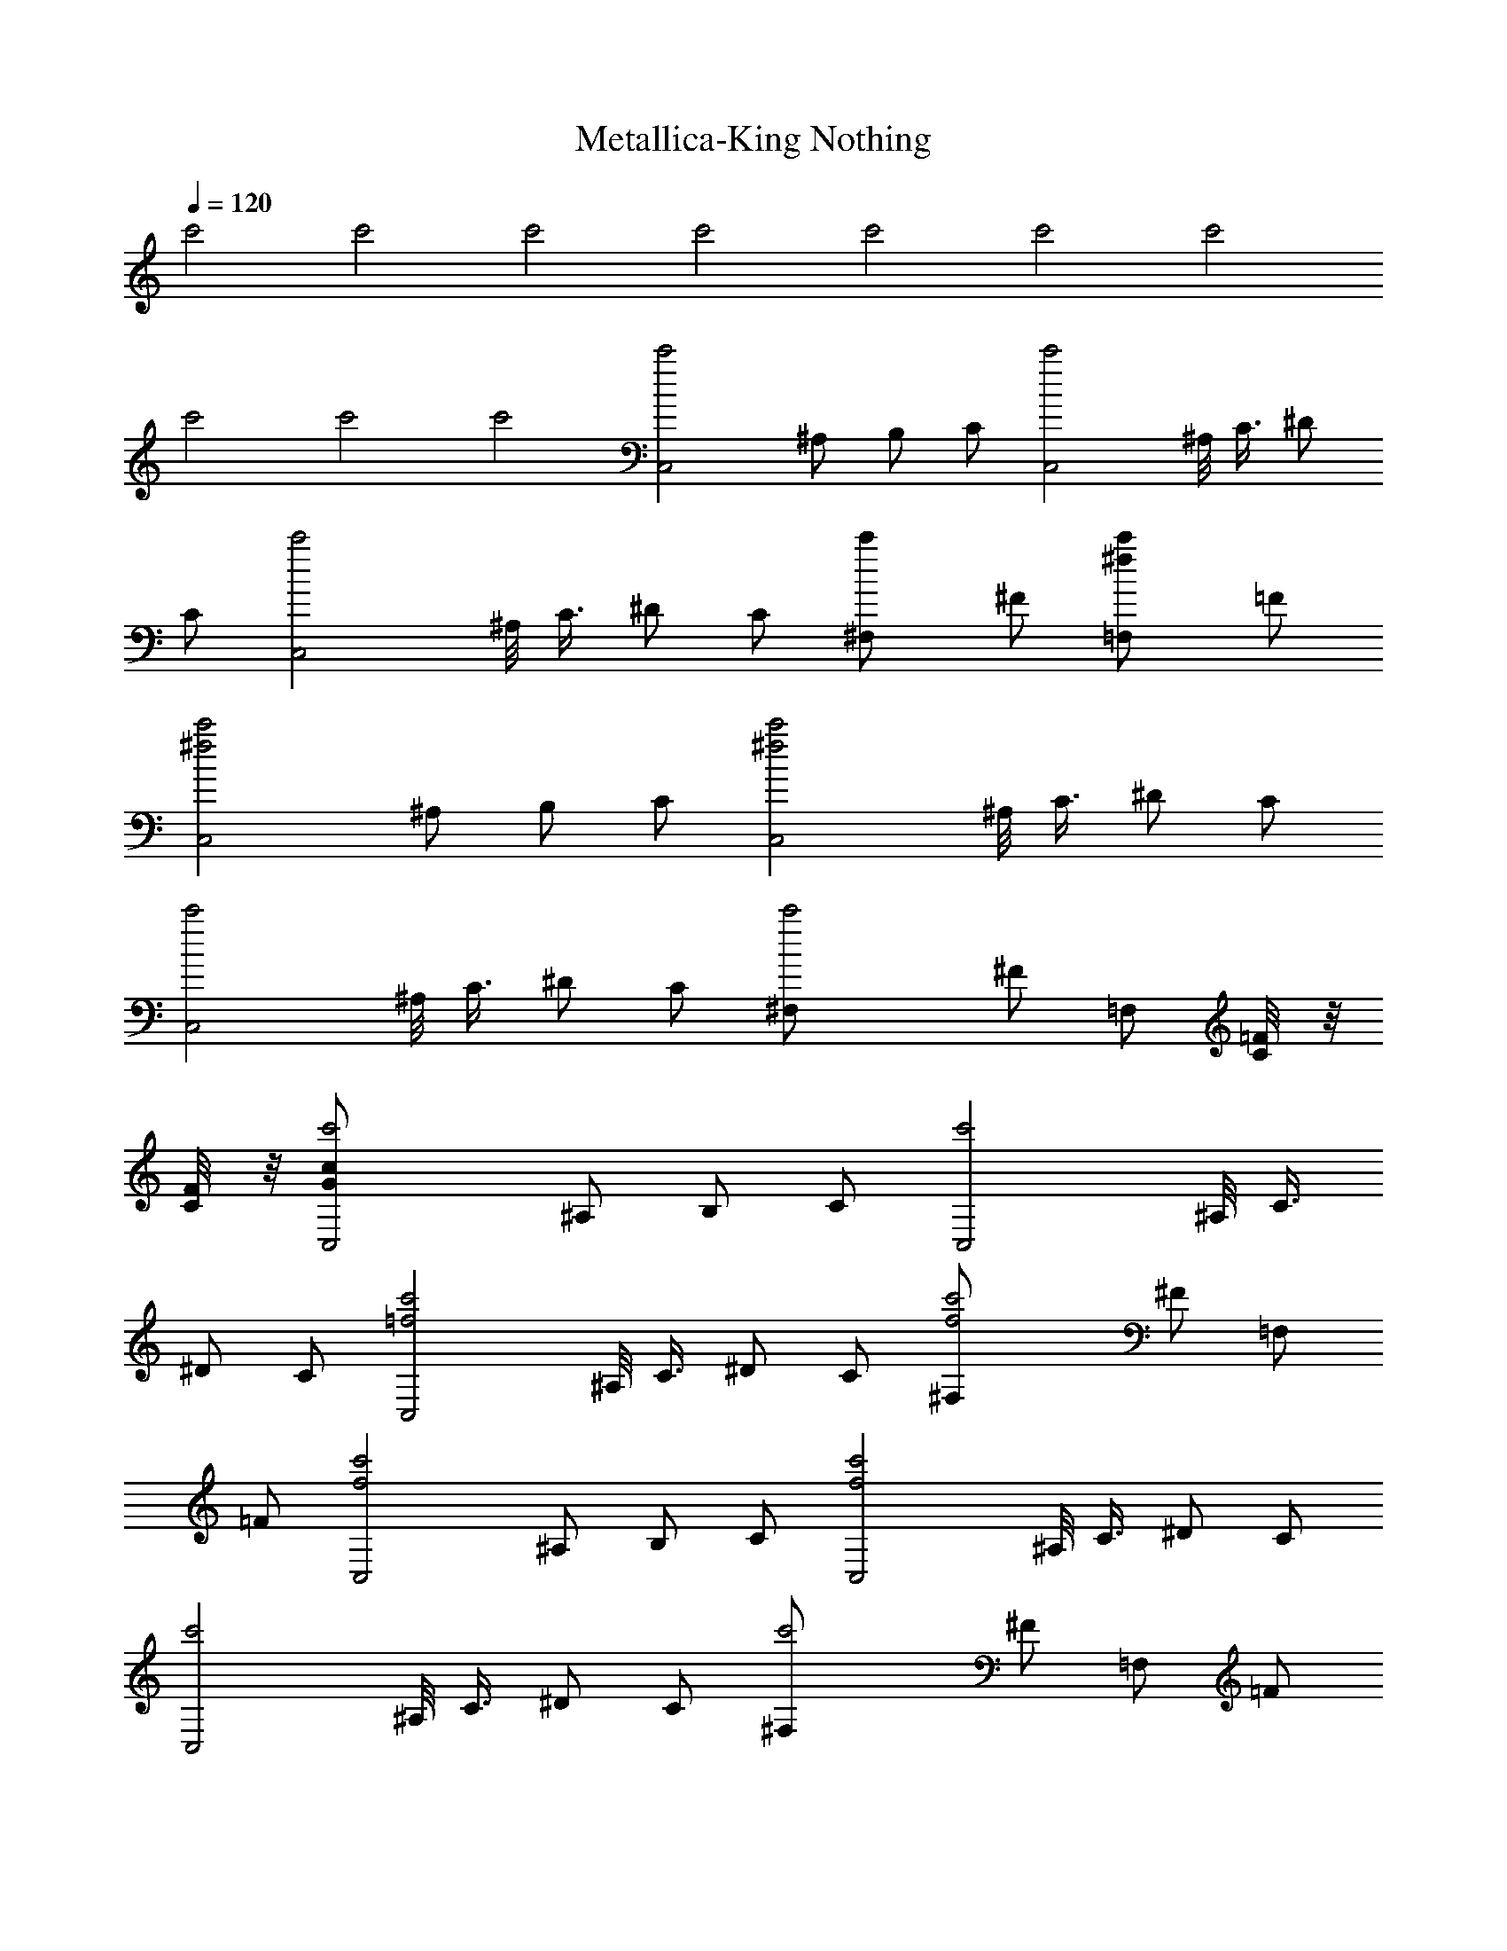 X:1
T:Metallica-King Nothing
Z:Transcribed by Illyrean of Meneldor
L:1/4
Q:120
K:C
c'2 c'2 c'2 c'2 c'2 c'2 c'2
c'2 c'2 c'2 [c'2C,2z/2] ^A,/2 B,/2 C/2 [c'2C,2z/2] ^A,/8 C3/8 ^D/2
C/2 [c'2C,2z/2] ^A,/8 C3/8 ^D/2 C/2 [c'^F,/2] ^F/2 [^fc'=F,/2] =F/2
[c'2^f2C,2z/2] ^A,/2 B,/2 C/2 [c'2^f2C,2z/2] ^A,/8 C3/8 ^D/2 C/2
[c'2C,2z/2] ^A,/8 C3/8 ^D/2 C/2 [c'2^F,/2] ^F/2 =F,/2 [=F/4C/8] z/8
[F/4C/8] z/8 [c'2c/2G/2C,2] ^A,/2 B,/2 C/2 [c'2C,2z/2] ^A,/8 C3/8
^D/2 C/2 [c'2=f2C,2z/2] ^A,/8 C3/8 ^D/2 C/2 [c'2f2^F,/2] ^F/2 =F,/2
=F/2 [c'2f2C,2z/2] ^A,/2 B,/2 C/2 [c'2f2C,2z/2] ^A,/8 C3/8 ^D/2 C/2
[c'2C,2z/2] ^A,/8 C3/8 ^D/2 C/2 [c'2^F,/2] ^F/2 =F,/2 =F/2
[c'2C/2C,2] [^A/2C/2^A,/2] [B/2C/2B,/2] [c/2C/2] [c'2C5/8C,2z/2]
[^A/4^A,/8] [C7/8z/8] c/4 [^d/2^D/2] [c/2C/2] [c'2C5/8C,2z/2]
[^A/4^A,/8] [C7/8z/8] c/4 [^d/2^D/2] [c/2C/2z3/8] [^F5/8z/8]
[c'2^F,/2] [^f/2^F/2] [=F/2=F,/2] [=f/2F/2] [c'2C/2C,2]
[^A/2C/2^A,/2] [B/2C/2B,/2] [c/2C/2] [c'2C5/8C,2z/2] [^A/4^A,/8]
[C7/8z/8] c/4 [^d/2^D/2] [c/2C/2] [c'2C5/8C,2z/2] [^A/4^A,/8]
[C7/8z/8] c/4 [^d/2^D/2] [c/2C/2z3/8] [^F5/8z/8] [c'2^F,/2]
[^f/2^F/2] [=F/2=F,/2] [=f/2F/2] [c'2C/2C,2] [^A/2C/2^A,/2]
[B/2C/2B,/2] [c/2C/2] [c'2C5/8C,2z/2] [^A/4^A,/8] [C7/8z/8] c/4
[^d/2^D/2] [c/2C/2] [c'2C5/8C,2z/2] [^A/4^A,/8] [C7/8z/8] c/4
[^d/2^D/2] [c/2C/2z3/8] [^F5/8z/8] [c'2^F,/2] [^f/2^F/2] [=F/2=F,/2]
[=f/2F/2] [c'2C/2C,2] [^A/2C/2^A,/2] [B/2C/2B,/2] [c/2C/2]
[c'2C5/8C,2z/2] [^A/4^A,/8] [C7/8z/8] c/4 [^d/2^D/2] [c/2C/2]
[c'2C5/8C,2z/2] [^A/4^A,/8] [C7/8z/8] c/4 [^d/2^D/2] [c/2C/2z3/8]
[^F5/8z/8] [c'2^F,/2] [^f/2^F/2] [=F/2=F,/2] [=f/2F/2] [C/2C,5/2]
[^A/2C/2^A,/2] [B/2C/2B,/2] [c/2C/2] [C2z/2] [^A/4C,/2] c/4
[^d/2^D,/2] [c/2C,/2] [C2C,/2] [^A/4C,/2] c/4 [^d/2^D,/2] [c/2C,/4]
z/8 [^F5/8^F,5/8] [^f/2^F/2] [=F/2=F,/2] [=f/2F/2] [C/2C,5/2]
[^A/2C/2^A,/2] [B/2C/2B,/2] [c/2C/2] [C2z/2] [^A/4C,/2] c/4
[^d/2^D,/2] [c/2C,/2] [C2C,/2] [^A/4C,/2] c/4 [^d/2^D,/2] [c/2C,/4]
z/8 [^F5/8^F,5/8] [^f/2^F/2] [=F/2=F,/2] [=f/2F/2] [C/2C,5/2]
[^A/2C/2^A,/2] [B/2C/2B,/2] [c/2C/2] [C2z/2] [^A/4C,/2] c/4
[^d/2^D,/2] [c/2C,/2] [C2C,/2] [^A/4C,/2] c/4 [^d/2^D,/2] [c/2C,/4]
z/8 [^F5/8^F,5/8] [^f/2^F/2] [=F/2=F,/2] [=f/2F/2] [^A/8F/8C/2C,5/2]
z3/8 [g/2^d/2^A/2C/2^A,/2] [g/2^d/2B/2C/2B,/2] [c'c/2C/2] [C2z/2]
[g/2^d/2^A/4C,/2] c/4 [g/2^d/2^D,/2] [c'/2c/2C,/2] [c'/2C2C,/2]
[^d/2^A/4C,/2] c/4 [f/4^d/4^D,/2] ^d/4 [c'/4c/2C,/4] [^d/4z/8]
[^F5/8^F,5/8z/8] f/4 ^d/4 [c'/4^f/2^F/2] ^d/4 [=f/4=F/2=F,/2] ^d/4
[c'/2f/2F/2] [C/8F/8C,/8] z3/8 [C/2G/2C,/2] [^D/2^A/2^D,/2]
[C/2G/2C,/4] z/8 [^F/8^F,5/8] ^F/2 [^F/2^c/2^F,/2] [=F/2=c/2=F,/2]
[C/2C,/8] z3/8 [C/8F/8^C,/2] z3/8 [C/2G/2=C,/2] [^D/2^A/2^D,/2]
[C/2G/2C,/4] z/8 [^F/8^F,5/8] ^F/2 [^F/2^c/2^F,/2] [=F/2=c/2=F,/2]
[C/2C,/8] z3/8 [C/8F/8^C,/2] z3/8 [C/2G/2=C,/2] [^D/2^A/2^D,/2]
[C/2G/2C,/4] z/8 [^F/8^F,5/8] ^F/2 [^F/2^c/2^F,/2] [=F/2=c/2=F,/2]
[C/2C,/8] z3/8 [C/8F/8^C,/2] z3/8 [C/2G/2=C,/2] [^D/2^A/2^D,/2]
[C/2G/2C,/4] z/8 [^F/8^F,5/8] ^F/2 [^F/2^c/2^F,/2] [=F/2=c/2=F,/2]
[^D/2^A/2^D,/2] [c'/2c/2F/8C/8C,/2] z3/8 [C/2G/2C,/2] [^D/2^A/2^D,/2]
[C/2G/8C,/4] z/4 [^F,5/8z/8] [^c/2^F/2] [^c/2^F/2^F,/2]
[=c/2=F/2=F,/2] [c'/2c/2G/2C/2^D,/8] z3/8 [c'/2c/2F/8=D/8^C,/2] z3/8
[C/2G/2=C,/2] [^D/2^A/2^D,/2] [C/2G/8C,/4] z/4 [^F,5/8z/8] [^c/2^F/2]
[^c/2^F/2^F,/2] [=c/2=F/2=F,/2] [c'/2c/2G/2C/2C,/8] z3/8
[c'/2c/2F/8C/8^C,/2] z3/8 [C/2G/2=C,/2] [^D/2^A/2^D,/2] [C/2G/8C,/4]
z/4 [^F,5/8z/8] [^c/2^F/2] [^c/2^F/2^F,/2] [=c/2=F/2=F,/2]
[c'/2c/2G/2C/2C,/8] z3/8 [c'/2c/2F/8=D/8^C,/2] z3/8 [C/2G/2=C,/2]
[^D/2^A/2^D,/2] [C/2G/8C,/4] z/4 [^F,5/8z/8] [^c/2^F/2]
[^c/2^F/2^F,/2] [=c/2=F/2=F,/2] [^A/2^D/2G/2C/2^D,/2] [F/2F,/2z3/8]
[f5/8z/8] F,/4 F,/4 [f/2F] [^gF,/2] F/2 [f/2F,/2] [f/2F/2F,/2]
[^dFF,/2] F,/2 [f/2F/2] C/2 [B5/2^F5/2B,5/4] ^A,/4 B,3/8 ^A,/8 B,/2
[=F/2F,/2z3/8] f/8 [f/2F,/4] F,/4 [f/2F] [^gF,/2] F/2 [^a/2f/2F,/2]
[^g/2f/2F/2F,/2] [^a^dFF,/2] F,/2 [^g/2f/2F/2] [^a/2C/2]
[^a3/2B5/2^F5/2B,3/2] [cB,] [CG4C,] C/2 C/4 C/4 [C/2C,/2] C/2
[C/2C,/2] C/2 [c'/2c/2C/2^d4^G4^G,/2] [c'/2c/2C/2^G,/4] ^G,/4
[c'/2c/2C/2^G,/2] [c'/2c/2C/2^G,/2] [c'/2c/2C/2^G,/2]
[c'/2c/2C/2^G,/2] [c'/2c/2C/2^G,/2] [c'/2c/2C/2^G,/2]
[c'/2c/2C/2=d4=G4=G,/2] [c'/2c/2C/2G,/4] G,/4 [c'/2c/2C/2G,/2]
[c'/2c/2C/2G,/2] [c'/2c/2C/2G,/2] [c'/2c/2C/2G,/2] [c'/2c/2C/2G,3/8]
[F,5/8z/8] [c'/2c/2C/2] [c'/2c/2C/2f/2F,/2] [c'/2c/2C/2f/2F,/2]
[c'/2c/2C/2f/2^D,/2] [c'/2c/2C/2f/2=D,/2] [c'/2c/2C/2f/2^C,/2]
[c'/2c/2C/2f/2=C,/2] [c'/2c/2C/2f/2=F/4] F/4 [c'/2c/2C/2f/2^A,/2]
[c'/2c/2C/2G4C,] [c'/2c/2C/2] [c'/2c/2C/2] [c'/2c/2C/4] C/4
[c'/2c/2C/2C,/2] [c'/2c/2C/2] [c'/2c/2C/2C,/2] [c'/2c/2C/2]
[c'/2c/2C/2^A4^D4^D,/2] [c'/2c/2C/2^D,/4] ^D,/4 [c'/2c/2C/2^D,/2]
[c'/2c/2C/2^D,/2] [c'/2c/2C/2^D,/2] [c'/2c/2C/2^D,/2]
[c'/2c/2C/2F,/2] [c'/2c/2C/2^D,/2] [c'/2c/2C/2=A4=D4=D,/2]
[c'/2c/2C/2D,/4] D,/4 [c'/2c/2C/2D,/2] [c'/2c/2C/2D,/2]
[c'/2c/2C/2D,/2] [c'/2c/2C/2D,/2] [c'/2c/2C/2^D,/2] [c'/2c/2C/2=D,/2]
[^F3/8^C3/8^c3/8^G3/8^C,3/8] z/8 [^F3/8^C3/8^c3/8^G3/8^C,3/8] z/8
[^F3/8^C3/8^c3/8^G3/8^C,3/8] z/8 [^F3/8^C3/8^c3/8^G3/8^C,3/8] z/8
[^F3/8^C3/8^c3/8^G3/8^C,3/8] z/8 [^F3/8^C3/8^c3/8^G3/8^C,3/8] z/8
[^F3/8^C3/8^c3/8^G3/8^C,3/8] z/8 [^F3/8^C3/8^c3/8^G3/8^C,3/8] z/8
[^cb^G3/8^C3/8^C,3/8] z5/8 [^cb] [^cb] [bz/2] =C,/8 z3/8 [=C/2C,5/2]
[^A/2C/2^A,/2] [B/2C/2B,/2] [=c/2C/2] [C2z/2] [^A/4C,/2] c/4
[^d/2^D,/2] [c/2C,/2] [C2C,/2] [^A/4C,/2] c/4 [^d/2^D,/2] [c/2C,/4]
z/8 [^F5/8^F,5/8] [^f/2^F/2] [=F/2=F,/2] [=f/2F/2] [C/2C,5/2]
[^A/2C/2^A,/2] [B/2C/2B,/2] [c/2C/2] [C2z/2] [^A/4C,/2] c/4
[^d/2^D,/2] [c/2C,/2] [C2C,/2] [^A/4C,/2] c/4 [^d/2^D,/2] [c/2C,/4]
z/8 [^F5/8^F,5/8] [^f/2^F/2] [=F/2=F,/2] [=f/2F/2] [^A/8F/8C/2C,5/2]
z3/8 [=g/2^d/2^A/2C/2^A,/2] [g/2^d/2B/2C/2B,/2] [c'c/2C/2] [C2z/2]
[g/2^d/2^A/4C,/2] c/4 [g/2^d/2^D,/2] [c'c/2C,/2] [C2C,/2]
[^d/2^A/4C,/2] c/4 [f/4^d/4^D,/2] ^d/4 [c'/4c/2C,/4] [^d/4z/8]
[^F5/8^F,5/8z/8] f/4 ^d/4 [c'/4^f/2^F/2] ^d/4 [=f/4=F/2=F,/2] ^d/4
[c'/2f/2F/2] [^a/4C/2C,5/2] c'/4 [g/2^d/2^A/2C/2^A,/2]
[g/2^d/2B/2C/2B,/2] [c'/2c/2C/2] [g/2^d/2C2] [g/2^d/2^A/4C,/2] c/4
[c'/2^d/2^D,/2] [g/2^d/2c/2C,/2] [=afC2C,/2] [^A/4C,/2] c/4
[g/2^d/2^D,/2] [a/2f/2c/2C,/4] z/8 [^F5/8^F,5/8z/8] [a/2f/2]
[a/2f/2^f/2^F/2] [a=f/2=F/2=F,/2] [f/2F/2] [C/8F/8C,/8] z3/8
[C/2=G/2C,/2] [^D/2^A/2^D,/2] [C/2G/2C,/4] z/8 [^F/8^F,5/8] ^F/2
[^F/2^c/2^F,/2] [=F/2=c/2=F,/2] [C/2C,/8] z3/8 [C/8F/8^C,/2] z3/8
[C/2G/2=C,/2] [^D/2^A/2^D,/2] [C/2G/2C,/4] z/8 [^F/8^F,5/8] ^F/2
[^F/2^c/2^F,/2] [=F/2=c/2=F,/2] [C/2C,/8] z3/8 [C/8F/8^C,/2] z3/8
[C/2G/2=C,/2] [^D/2^A/2^D,/2] [C/2G/2C,/4] z/8 [^F/8^F,5/8] ^F/2
[^F/2^c/2^F,/2] [=F/2=c/2=F,/2] [C/2C,/8] z3/8 [C/8F/8^C,/2] z3/8
[C/2G/2=C,/2] [^D/2^A/2^D,/2] [C/2G/2C,/4] z/8 [^F/8^F,5/8] ^F/2
[^F/2^c/2^F,/2] [=F/2=c/2=F,/2] [^D/2^A/2^D,/2] [c'/2c/2F/8C/8C,/2]
z3/8 [C/2G/2C,/2] [^D/2^A/2^D,/2] [C/2G/8C,/4] z/4 [^F,5/8z/8]
[^c/2^F/2] [^c/2^F/2^F,/2] [=c/2=F/2=F,/2] [c'/2c/2G/2C/2^D,/8] z3/8
[c'/2c/2F/8=D/8^C,/2] z3/8 [C/2G/2=C,/2] [^D/2^A/2^D,/2] [C/2G/8C,/4]
z/4 [^F,5/8z/8] [^c/2^F/2] [^c/2^F/2^F,/2] [=c/2=F/2=F,/2]
[c'/2c/2G/2C/2C,/8] z3/8 [c'/2c/2F/8C/8^C,/2] z3/8 [C/2G/2=C,/2]
[^D/2^A/2^D,/2] [C/2G/8C,/4] z/4 [^F,5/8z/8] [^c/2^F/2]
[^c/2^F/2^F,/2] [=c/2=F/2=F,/2] [c'/2c/2G/2C/2C,/8] z3/8
[c'/2c/2F/8=D/8^C,/2] z3/8 [C/2G/2=C,/2] [^D/2^A/2^D,/2] [C/2G/8C,/4]
z/4 [^F,5/8z/8] [^c/2^F/2] [^c/2^F/2^F,/2] [=c/2=F/2=F,/2]
[^A/2^D/2G/2C/2^D,/2] [F/2F,/2z3/8] [f5/8z/8] F,/4 F,/4 [f/2F]
[^gF,/2] F/2 [f/2F,/2] [f/2F/2F,/2] [^dFF,/2] F,/2 [f/2F/2] C/2
[B5/2^F5/2B,5/4] ^A,/4 B,3/8 ^A,/8 B,/2 [=F/2F,/2z3/8] f/8 [f/2F,/4]
F,/4 [f/2F] [^gF,/2] F/2 [^a/2f/2F,/2] [^g/2f/2F/2F,/2] [^a^dFF,/2]
F,/2 [^g/2f/2F/2] [^a/2C/2] [^a3/2B5/2^F5/2B,3/2] [cB,] [CG4C,] C/2
C/4 C/4 [C/2C,/2] C/2 [C/2C,/2] C/2 [c'/2c/2C/2^d4^G4^G,/2]
[c'/2c/2C/2^G,/4] ^G,/4 [c'/2c/2C/2^G,/2] [c'/2c/2C/2^G,/2]
[c'/2c/2C/2^G,/2] [c'/2c/2C/2^G,/2] [c'/2c/2C/2^G,/2]
[c'/2c/2C/2^G,/2] [c'/2c/2C/2=d4=G4=G,/2] [c'/2c/2C/2G,/4] G,/4
[c'/2c/2C/2G,/2] [c'/2c/2C/2G,/2] [c'/2c/2C/2G,/2] [c'/2c/2C/2G,/2]
[c'/2c/2C/2G,3/8] [F,5/8z/8] [c'/2c/2C/2] [c'/2c/2C/2f/2F,/2]
[c'/2c/2C/2f/2F,/2] [c'/2c/2C/2f/2^D,/2] [c'/2c/2C/2f/2=D,/2]
[c'/2c/2C/2f/2^C,/2] [c'/2c/2C/2f/2=C,/2] [c'/2c/2C/2f/2=F/4] F/4
[c'/2c/2C/2f/2^A,/2] [c'/2c/2C/2G4C,] [c'/2c/2C/2] [c'/2c/2C/2]
[c'/2c/2C/4] C/4 [c'/2c/2C/2C,/2] [c'/2c/2C/2] [c'/2c/2C/2C,/2]
[c'/2c/2C/2] [c'/2c/2C/2^A4^D4^D,/2] [c'/2c/2C/2^D,/4] ^D,/4
[c'/2c/2C/2^D,/2] [c'/2c/2C/2^D,/2] [c'/2c/2C/2^D,/2]
[c'/2c/2C/2^D,/2] [c'/2c/2C/2F,/2] [c'/2c/2C/2^D,/2]
[c'/2c/2C/2=A4=D4=D,/2] [c'/2c/2C/2D,/4] D,/4 [c'/2c/2C/2D,/2]
[c'/2c/2C/2D,/2] [c'/2c/2C/2D,/2] [c'/2c/2C/2D,/2] [c'/2c/2C/2^D,/2]
[c'/2c/2C/2=D,/2] [^F3/8^C3/8^c3/8^G3/8^C,3/8] z/8
[^F3/8^C3/8^c3/8^G3/8^C,3/8] z/8 [^F3/8^C3/8^c3/8^G3/8^C,3/8] z/8
[^F3/8^C3/8^c3/8^G3/8^C,3/8] z/8 [^F3/8^C3/8^c3/8^G3/8^C,3/8] z/8
[^F3/8^C3/8^c3/8^G3/8^C,3/8] z/8 [^F3/8^C3/8^c3/8^G3/8^C,3/8] z/8
[^F3/8^C3/8^c3/8^G3/8^C,3/8] z/8 [c'4^c3/8^G3/8^C3/8^C,3/8] z25/8
=C,/8 z3/8 [c'4^a3=G/8=C/8C,5/2] z3/8 [f/2^A/2^A,/2] [^f/2B/2B,/2]
[=g/2=c/2C/2] [G/8C/2] z3/8 [g/2c/2C,/2] [^a^d/2^D,/2] [g/2c/2C,/2]
[^f5/2e4G/8C/8C,/2] z3/8 [g/2c/2C,/2] [^a/2^d/2^D,/2] [g/2c/2C,/4]
z/8 [^F,5/8z/8] [^c/2^F/2] [^c/2^f3/2^F/2] [=c/2=F/2=F,/2]
[c'/2=f/2F/2] [c'2^a5/2G/8C/8C,5/2] z3/8 [f/2^A/2^A,/2] [^f/2B/2B,/2]
[g/2c/2C/2] [G/8C/2] z3/8 [=dc'g/2c/2C,/2] [^a/2^d/2^D,/2]
[^d3/2^c5/2g/2=c/2C,/2] [G/8C/8C,/2] z3/8 [g/2c/2C,/2]
[^a/2^d3/2^D,/2] [g/2c/2C,/4] z/8 [^F,5/8z/8] [^c/2^F/2]
[^d^c^f/2^F/2] [=c/2=F/2=F,/2] [c'/2=f/2F/2z/4] [=a3/4z/4]
[G/8C/8C,5/2] z3/8 [c'/2f/2^A/2^A,/2] [c'/4^f/2B/2B,/2] [=d/2z/4]
[g/2c/2C/2z/4] c'/4 [^d/4G/8C/2] z/8 c'/4 [=d/4g/2c/2C,/2] c'/4
[^a/2^d/2^D,/2z/4] c'/4 [c'/2^a/2g/2c/2C,/2] [c'/2G/8C/8C,/2] z3/8
[c'/4g/2c/2C,/2] [=d/2z/4] [^a/2^d/2^D,/2z/4] c'/4 [^d/4g/2c/2C,/4]
[c'/4z/8] [^F,5/8z/8] [=d/4^c/2^F/2] c'/4 [^a/4^c/2^f/2^F/2] c'/4
[c'/2^a=c/2=F/2=F,/2] [c'/2=f/2F/2] [^d/4G/8C/8C,5/2] z/8 c'/4
[c'/2f/2^A/2^A,/2] [c'^a^f/2B/2B,/2] [g/2c/2C/2] [^d/4G/8C/2] z/8
c'/4 [c'/2g/2c/2C,/2] [c'^a^d/2^D,/2] [g/2c/2C,/2] [c'/2G/8C/8C,/2]
z3/8 [c'/4g/2c/2C,/2] [=d/2z/4] [^a/2^d/2^D,/2z/4] c'/4
[^d/4g/2c/2C,/4] [c'/4z/8] [^F,5/8z/8] [=d/4^c/2^F/2] c'/4
[^a/4^c/2^f/2^F/2] c'/4 [c'/2^a=c/2=F/2=F,/2] [c'/2=f/2F/2]
[f/2F/2F,/2] [f/2F,/4] F,/4 [f/2F] [^gF,/2] F/2 [^d/2f/2F,/2]
[^d/2f/2F,/2] [f^dF,/2] F,/2 [c'/2f/2F/2] [c'/2G/2C/2]
[^d^c5/2^F5/2B,5/4] [^a/2z/4] ^A,/4 [^a/2B,3/8] ^A,/8 [^a/2B,/2]
[f/2=F/2F,/2] [f/2F,/4] F,/4 [f/2F] [^gF,/2] F/2 [^d/2f/2F,/2]
[^d/2f/2F,/2] [f^dF,/2] F,/2 [c'f/2F/2] [G/2C/2]
[c'3/2^a3/2^c5/2^F5/2B,3/2] [c'^aB,] [^a/2=c4G4C4C,/8] z3/8
[^a3/4C,/2] [^D,/2z/4] c'/4 [^a/8C,/4] =g/4 [^a3/8^F,5/8] c'/4
[^a/4^F,/2] g/4 [^a/4=F,/2] c'/4 [^a/4C,/8] z/8 g/4
[f/8^d17/8^A4^D4^C,/2] g/4 ^a/8 [g/8=C,/2] f/4 g/8 [^a/8^D,/2] g/4
f/8 [g/8C,/4] [f3/8z/4] [^F,5/8z/8] f/8 [^d3/8z/4] c'/8
[^d/2^F,/2z/4] f/4 [^d=F,/2] C,/8 z3/8 [g^d=d4=A4=D4^C,/2] =C,/2
[=a/4f/4^D,/2] [a3/4f3/4z/4] C,/4 z/8 [^F,5/8z/8] [^a^fz/2] ^F,/2
[=a=f=F,/2] C,/8 z3/8 [c'/4f2c4=F4^C,/2] c'/4 [^d/4=C,/2] c'/4
[^a/8^D,/2] c'/8 ^d/8 c'/8 [^a/4C,/4] [g/4z/8] [^F,5/8z/8] [f/2z/8]
g/8 ^a/8 g/8 [f/2^F,/2z/8] ^d/8 c'/8 ^d/8 [f/2=F,/2z/4] ^d/4
[f/2^D,/2z/4] ^d/4 [f/2c4G4C4C,4] f/2 f/2 f/2 f/2 f/2 f/2 ^d/2
[c'15/2C,2z/2] ^A,/2 B,/2 C/2 [C,2z/2] ^A,/8 C3/8 ^D/2 C/2 [C,2z/2]
^A,/8 C3/8 ^D/2 C/2 ^F,/2 ^F/2 =F,/2 [g/2^d/2=F/2] [c'5/2g5/2C,2z/2]
^A,/2 B,/2 C/2 [C,2z/2] [c'3/2g3/2^A,/8] C3/8 ^D/2 C/2 [c'/8g/8C,2]
z3/8 ^A,/8 C3/8 ^D/2 C/2 ^F,/2 ^F/2 =F,/2 [=F/4C/8] z/8 [F/4C/8] z/8
[c'16c/2G/2C,2] ^A,/2 B,/2 C/2 [C,2z/2] ^A,/8 C3/8 ^D/2 C/2 [C,2z/2]
^A,/8 C3/8 ^D/2 C/2 ^F,/2 ^F/2 =F,/2 =F/2 [C,2z/2] ^A,/2 B,/2 C/2
[C,2z/2] ^A,/8 C3/8 ^D/2 C/2 [C,2z/2] ^A,/8 C3/8 ^D/2 C/2 ^F,/2 ^F/2
=F,/2 =F/2 [c'16C,2z/2] ^A,/2 B,/2 C/2 [C,2z/2] ^A,/8 C3/8 ^D/2 C/2
[C,2z/2] ^A,/8 C3/8 ^D/2 C/2 ^F,/2 ^F/2 =F,/2 =F/2 [C,2z/2] ^A,/2
B,/2 C/2 [C,2z/2] ^A,/8 C3/8 ^D/2 C/2 [C,2z/2] ^A,/8 C3/8 ^D/2 C/2
^F,/2 ^F/2 =F,/2 =F/2 [c'16C,2z/2] ^A,/2 B,/2 C/2 [C,2z/2] ^A,/8 C3/8
^D/2 C/2 [C,2z/2] ^A,/8 C3/8 ^D/2 C/2 ^F,/2 ^F/2 =F,/2 =F/2 [C,2z/2]
^A,/2 B,/2 C/2 [C,2z/2] ^A,/8 C3/8 ^D/2 C/2 [C,2z/2] ^A,/8 C3/8 ^D/2
C/2 ^F,/2 ^F/2 =F,/2 =F/2 [c4CC,5/2z/2] ^A,/2 [c'/2B,/2] [^a/2C/2]
[c'/2C/2] [c'/2C,/2] ^D,/2 C,/2 [^d4^aC,/2] C,/2 [c'/2^D,/2]
[^a/2C,/4] z/8 [^F,5/8z/8] c'/2 ^F/2 =F,/2 =F/2 [=d4=aC,5/2z/2] ^A,/2
[c'/2B,/2] [a/2C/2] C/2 C,/2 ^D,/2 [C,/2z3/8] [^g17/8z/8] [^c4C,/2]
C,/2 ^D,/2 C,/4 z/8 [^F,5/8z/8] c'/2 [^D/2^F/2] [^C/2=F,/2] =F/2
[=c4=CC,5/2z/2] ^A,/2 [^a/2B,/2] [c'/2C/2] [^d/2C/2] [^a/2C,/2]
[c'/2^D,/2] [^d/2C,/2] [^d3/2c'/2C,/2] [^aC,/2] ^D,/2 [^dC,/4] z/8
[^F,5/8z/8] c'/2 [^d3/2^F/2] =F,/2 [c'/2=F/2] [=d4=DC,5/2z/2] ^A,/2
[c'B,/2] C/2 [fC/2] C,/2 [f^D,/2] C,/2 [f4c'C,/2] C,/2 [D^D,/2] C,/4
z/8 [^F,5/8z/8] [c'^gz/2] ^F/2 [c'^g=F,/2] =F/2 [CG4C,] C/2 C/4 C/4
[C/2C,/2] C/2 [C/2C,/2] C/2 [c'/2c/2C/2^d4^G4^G,/2] [c'/2c/2C/2^G,/4]
^G,/4 [c'/2c/2C/2^G,/2] [c'/2c/2C/2^G,/2] [c'/2c/2C/2^G,/2]
[c'/2c/2C/2^G,/2] [c'/2c/2C/2^G,/2] [c'/2c/2C/2^G,/2]
[c'/2c/2C/2=d4=G4=G,/2] [c'/2c/2C/2G,/4] G,/4 [c'/2c/2C/2G,/2]
[c'/2c/2C/2G,/2] [c'/2c/2C/2G,/2] [c'/2c/2C/2G,/2] [c'/2c/2C/2G,3/8]
[F,5/8z/8] [c'/2c/2C/2] [c'/2c/2C/2f/2F,/2] [c'/2c/2C/2f/2F,/2]
[c'/2c/2C/2f/2^D,/2] [c'/2c/2C/2f/2=D,/2] [c'/2c/2C/2f/2^C,/2]
[c'/2c/2C/2f/2=C,/2] [c'/2c/2C/2f/2F/4] F/4 [c'/2c/2C/2f/2^A,/2]
[c'/2c/2C/2G4C,] [c'/2c/2C/2] [c'/2c/2C/2] [c'/2c/2C/4] C/4
[c'/2c/2C/2C,/2] [c'/2c/2C/2] [c'/2c/2C/2C,/2] [c'/2c/2C/2]
[c'/2c/2C/2^A4^D4^D,/2] [c'/2c/2C/2^D,/4] ^D,/4 [c'/2c/2C/2^D,/2]
[c'/2c/2C/2^D,/2] [c'/2c/2C/2^D,/2] [c'/2c/2C/2^D,/2]
[c'/2c/2C/2F,/2] [c'/2c/2C/2^D,/2] [c'/2c/2C/2=A4=D4=D,/2]
[c'/2c/2C/2D,/4] D,/4 [c'/2c/2C/2D,/2] [c'/2c/2C/2D,/2]
[c'/2c/2C/2D,/2] [c'/2c/2C/2D,/2] [c'/2c/2C/2^D,/2] [c'/2c/2C/2=D,/2]
[^F3/8^C3/8^c3/8^G3/8^C,3/8] z/8 [^F3/8^C3/8^c3/8^G3/8^C,3/8] z/8
[^F3/8^C3/8^c3/8^G3/8^C,3/8] z/8 [^F3/8^C3/8^c3/8^G3/8^C,3/8] z/8
[^F3/8^C3/8^c3/8^G3/8^C,3/8] z/8 [^F3/8^C3/8^c3/8^G3/8^C,3/8] z/8
[^F3/8^C3/8^c3/8^G3/8^C,3/8] z/8 [^F3/8^C3/8^c3/8^G3/8^C,3/8] z/8
[c'4^c3/8^G3/8^C3/8^C,3/8] z25/8 =C,/8 z3/8 [=G16=C8=c8C,4] C,4
[C/2C,4] [^A/2C/2] [B/2C/2] [c/2C/2] [C2z/2] ^A/4 c/4 ^d/2 c/2
[C4C,4z/2] ^A/4 c/4 ^d/2 [c/2z3/8] ^F5/8 ^f/2 =F/2 =f/2 [C/2C,5/2]
[^A/2C/2^A,/2] [=g/2^d/2B/2C/2B,/2] [g/2^d/2c/2C/2] [c/2C2]
[g/2^d/2^A/4C,/2] c/4 [g/2^d/2^D,/2] [c/2C,/2] [g/2^d/2C2C,/2]
[=a/4f/4^A/4C,/2] [g/4^d/4c/4] [c/2^d/2^D,/2] [g/2^d/2c/2C,/4] z/8
[^F5/8^F,5/8z/8] [a/4f/4] [g/4^d/4] [c/2^f/2^F/2] [g/4^d/4=F/2=F,/2]
[a/4=f/4] [g/4^d/4f/2F/2] e/4 [C/2C,5/2] [g/2^d/2^A/2C/2^A,/2]
[g/2^d/2B/2C/2B,/2] [c/2C/2] [g/2^d/2C2] [g/2^d/2^A/4C,/2] c/4
[c/2^d/2^D,/2] [g/2^d/2c/2C,/2] [a/4f/4C2C,/2] [g/4^d/4]
[c/4^A/4C,/2] c/4 [g/2^d/2^D,/2] [a/4f/4c/2C,/4] [g/4^d/4z/8]
[^F5/8^F,5/8z/8] c/2 [g/2^d/2^f/2^F/2] [a/4=f/4=F/2=F,/2] [g/4^d/4]
[e/2f/2F/2] [C/2C,5/2] [g/2^d/2^A/2C/2^A,/2] [g/2^d/2B/2C/2B,/2]
[c/2C/2] [g/2^d/2C2] [g/2^d/2^A/4C,/2] c/4 [c/2^d/2^D,/2]
[g/2^d/2c/2C,/2] [a/4f/4C2C,/2] [g/4^d/4] [c/4^A/4C,/2] c/4
[a/4f/4^d/4^D,/2] [g/4^d/4] [c/2C,/4] z/8 [^F5/8^F,5/8z/8] c/2
[c/2^f/2^F/2] [^A=F/2=F,/2] [=f/2F/2] [C/2C,11/4]
[g/2^d/2^A/2C/2^A,/2] [g5/8^d5/8B5/8C5/8B,5/8] [c/2C/2]
[g5/8^d5/8C19/8] [g/2^d/2^A/4C,/2] c/4 [c5/8^d5/8^D,5/8]
[g5/8^d5/8c5/8C,5/8] [^d3/8C6C,5/8] f/4 [^d5/8^A/4C,5/8] c3/8
[c/2^d/2^D,/2] [^d3/8f3/8C,3/8] [f3/8z/8] [^F,7/8z/4] [^d5/8f5/8]
[c7/8^d7/8^F7/8] [g7/8f7/8=F,7/8] [^d9/8f/2=F9/8] g5/8
[^d16g16C,37/8] C,43/8 C,6 [g6^d6C,6] 